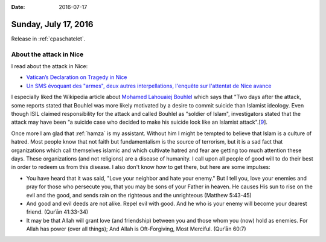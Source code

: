 :date: 2016-07-17

=====================
Sunday, July 17, 2016
=====================

Release in :ref:`cpaschatelet`.



About the attack in Nice
========================

I read about the attack in Nice:


- `Vatican’s Declaration on Tragedy in Nice
  <https://zenit.org/articles/vaticans-declaration-on-tragedy-in-nice/>`__

- `Un SMS évoquant des "armes", deux autres interpellations, l'enquête
  sur l'attentat de Nice avance
  <http://www.linternaute.com/actualite/depeche/afp/17/1626050/un_sms_evoquant_des_armes_deux_autres_interpellations_l_enquete_sur_l_attentat_de_nice_avance.shtml>`__

I especially liked the Wikipedia article about `Mohamed Lahouaiej
Bouhlel <https://en.wikipedia.org/wiki/Mohamed_Lahouaiej_Bouhlel>`__
which says that "Two days after the attack, some reports stated that
Bouhlel was more likely motivated by a desire to commit suicide than
Islamist ideology. Even though ISIL claimed responsibility for the
attack and called Bouhlel as "soldier of Islam", investigators stated
that the attack may have been “a suicide case who decided to make his
suicide look like an Islamist attack".[`9
<http://www.telegraph.co.uk/news/2016/07/17/nice-terror-attack-police-vans-blocking-promenade-withdrawn-hour1/>`__].

Once more I am glad that :ref:`hamza` is my assistant. Without him I
might be tempted to believe that Islam is a culture of hatred. Most
people know that not faith but fundamentalism is the source of
terrorism, but it is a sad fact that organizations which call
themselves islamic and which cultivate hatred and fear are getting too
much attention these days.  These organizations (and not religions)
are a disease of humanity.  I call upon all people of good will to do
their best in order to redeem us from this disease. I also don't know
*how* to get there, but here are some impulses:

- You have heard that it was said, "Love your neighbor and hate your
  enemy." But I tell you, love your enemies and pray for those who
  persecute you, that you may be sons of your Father in heaven. He
  causes His sun to rise on the evil and the good, and sends rain on
  the righteous and the unrighteous (Matthew 5:43-45)

- And good and evil deeds are not alike. Repel evil with good. And he
  who is your enemy will become your dearest friend. (Qurʾān 41:33-34)

- It may be that Allah will grant love (and friendship) between you
  and those whom you (now) hold as enemies. For Allah has power (over
  all things); And Allah is Oft-Forgiving, Most Merciful. (Qurʾān
  60:7)

